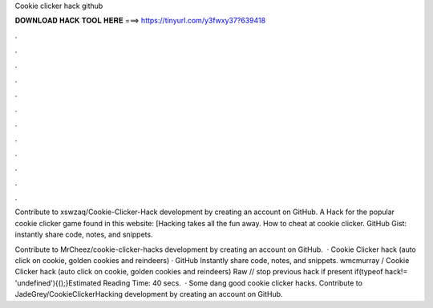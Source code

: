 Cookie clicker hack github



𝐃𝐎𝐖𝐍𝐋𝐎𝐀𝐃 𝐇𝐀𝐂𝐊 𝐓𝐎𝐎𝐋 𝐇𝐄𝐑𝐄 ===> https://tinyurl.com/y3fwxy37?639418



.



.



.



.



.



.



.



.



.



.



.



.

Contribute to xswzaq/Cookie-Clicker-Hack development by creating an account on GitHub. A Hack for the popular cookie clicker game found in this website:  [Hacking takes all the fun away. How to cheat at cookie clicker. GitHub Gist: instantly share code, notes, and snippets.

Contribute to MrCheez/cookie-clicker-hacks development by creating an account on GitHub.  · Cookie Clicker hack (auto click on cookie, golden cookies and reindeers) · GitHub Instantly share code, notes, and snippets. wmcmurray /  Cookie Clicker hack (auto click on cookie, golden cookies and reindeers) Raw  // stop previous hack if present if(typeof hack!= 'undefined'){();}Estimated Reading Time: 40 secs.  · Some dang good cookie clicker hacks. Contribute to JadeGrey/CookieClickerHacking development by creating an account on GitHub.
